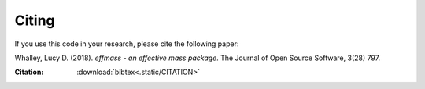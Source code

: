 ======
Citing
======


If you use this code in your research, please cite the following paper:

Whalley, Lucy D. (2018). *effmass - an effective mass package*. The Journal of Open Source Software, 3(28) 797.

:Citation: :download:`bibtex<.static/CITATION>`
